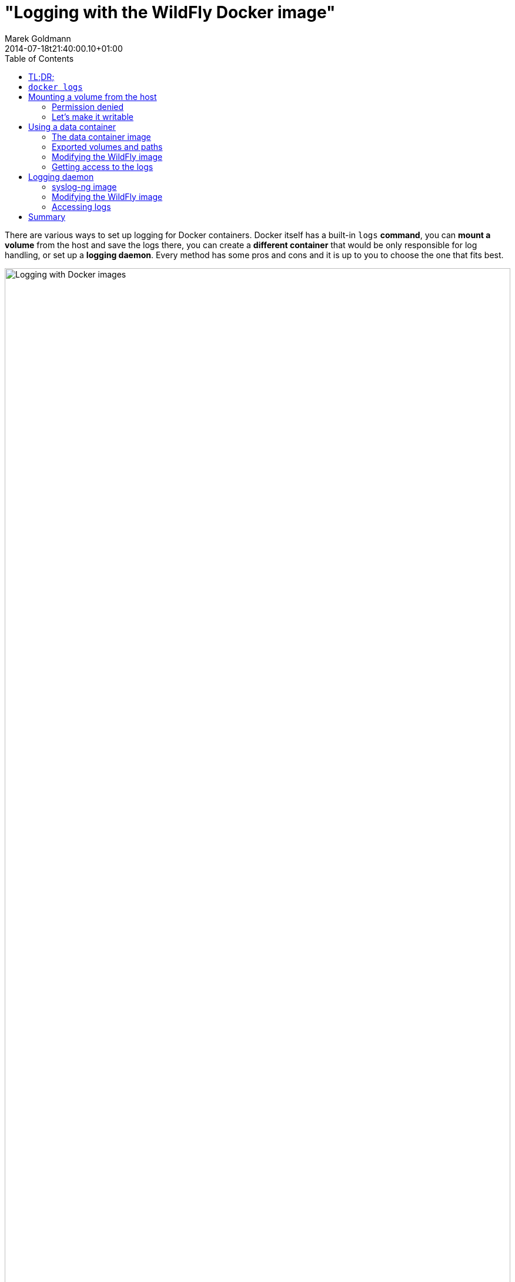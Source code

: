 = "Logging with the WildFly Docker image"
Marek Goldmann
2014-07-18
:revdate: 2014-07-18t21:40:00.10+01:00
:awestruct-timestamp: 2014-07-18t21:40:00.10+01:00
:awestruct-tags: [ docker, jboss, wildfly ]
:awestruct-layout: blog
:toc:

There are various ways to set up logging for Docker containers. Docker itself
has a built-in `logs` *command*, you can *mount a volume* from the host and save
the logs there, you can create a *different container* that would be
only responsible for log handling, or set up a *logging daemon*. Every method
has some pros and cons and it is up to you to choose the one that fits best.

image:/images/docker-logging/wildfly.png[alt="Logging with Docker images", width="100%"]

Let's go through each of these options, learn a litle about the it,
and modify the `jboss/wildfly` image use it.

NOTE: I won't talk about WildFly logging in general, in this blog post I'll focus
on the required changes (if any) to make it work inside a container. If you're
interested in the logging subsystem configuration, please
link:https://docs.jboss.org/author/display/WFLY8/Logging+Configuration[refer to
the documentation].

toc::[]

== TL;DR;

Don't use `docker logs` in production. Mounting volumes from a host is simple
but could be tricky, especially if you run
link:http://www.projectatomic.io/docs/docker-and-selinux/[SELinux]. If you set
it up correctly, you'll be happy. Using data containers is fun and probably a
good way to do logging. If you need more control, set up a logging daemon.

Examples are link:https://github.com/goldmann/wildfly-docker-logging[available on GitHub].

== `docker logs`

The link:https://docs.docker.com/reference/commandline/cli/#logs[`logs`
command] is a handy feature of Docker. If the process you run inside of the
container prints something to standard output (or standard error) - the
message is saved in a log and available for reading later.

Using `docker logs` is the simplest way to read logs from a container.

----
# Start the container and save the container ID
ID=$(docker run -d jboss/wildfly)

# Use the ID to read the logs from the selected container
docker logs -f $ID
----

This approach is nice if you want to see what's going on inside of the
container. I *do not recommend* using it in production as the only way of
logging. You may ask why? Every line of the output is saved in a JSON formatted
file (see `/var/lib/docker/containers/$ID/$ID-json.log`) accompanied by a bit
of metadata (timestamp for example, where most logs include it anyway). The
log file can grow pretty quickly, especially if you have a lot of messages.
Grepping JSON is not much fun either. Additionally stacktraces are split line-by-line.

If this is not an issue for you - go for it.

NOTE: You can access logs from a stopped container too, which is a plus.

In the `jboss/wildfly` image, we didn't change the default logging configuration.
Everything that goes to the console will be available using the `docker logs`
command.

You can change this behavior by customizing the
`/opt/wildfly/standalone/configuration/standalone.xml` file (if you actually
use the default `standalone` profile). For example you can remove the `CONSOLE`
handler entirely to stop printing anything to the console.

== Mounting a volume from the host

link:https://docs.docker.com/userguide/dockervolumes/#mount-a-host-directory-as-a-data-volume[Mounting
a volume from the host] and exposing it in the container is another way to store
logs. In this case every file written to the directory will be immediately
available on the host. This way you can have multiple containers saving logs to
the host's directory (which may be *very handy* in some cases).

NOTE: The biggest issue with this approach is that *it is not
portable*.  You need to setup the directories once again when you move
to another host.

=== Permission denied

If you use the `-v` switch from the `docker run` command and try to mount a
*non-existent directory from the host* -- a new directory will be created on the
host with `root` as the owner and `755` permissions making it not writable for
any other user than `root` *inside* of the container. The `jboss/wildfly` image
does use the `wildfly` user to run the Java process, so it will not be able to
store logs in the mounted directory.

Of course there is a way to make it work.

=== Let's make it writable

The trick is to have a user *with the same uid/gid both in the container and on the host*.

The `jboss/wildfly` image uses a `wildfly` user with
link:https://github.com/jboss/dockerfiles/blob/master/wildfly/Dockerfile[a well
known user uid/gid] (`431/433`) to run the server. We can use this information
and *create a `wildfly-logs` user on the host* with the same uid/gid. This will
make the mounted volume available to read/write operations for the `wildfly`
user inside of the container.

Run on the host:

----
groupadd -r wildfly-logs -g 433
useradd -u 431 -r -g wildfly-logs -s /sbin/nologin -c "WildFly container logs" wildfly-logs
----

Cool, now we have the user, let's create the directory we will mount later in the container.

----
mkdir /opt/logs/wildfly-01
chown wildfly-logs:wildfly-logs /opt/logs/wildfly-01
chcon -t svirt_sandbox_file_t /opt/logs/wildfly-01
----

Please note the last command. We need to change the *SELinux label* to
`svirt_sandbox_file_t` for this directory so the Docker daemon can write to it.
You can read more about
link:http://www.projectatomic.io/docs/docker-and-selinux/[SELinux and Docker on
the Project Atomic website].

Now we can start the container with the volume mounted in
`/opt/wildfly/standalone/log`.

----
docker run -d -v /opt/logs/wildfly-01:/opt/wildfly/standalone/log jboss/wildfly
----

NOTE: The same `wildfly-logs` user can be used for any `jboss/wildfly`
containers, because each container has a `wildfly` user created with the
particular uid/gid.

Read more about using Docker volumes in the
link:https://docs.docker.com/userguide/dockervolumes/[documentation].

After you boot the container, you can go to the `/opt/logs/wildfly-01` directory on
the host. You should find the `server.log` file there.

== Using a data container

This is a variation of the logging to a mounted host directory approach. In
this case instead of mounting a directory from host we use another container's
exposed volume. Such containers are called *data containers*. Their
responsibility is to hold some data. You can use one container to save logs
from many other containers. As a plus, this approach is portable -- you can
take your containers and launch them on a different host and everything will work.

=== The data container image

NOTE: All files are link:https://github.com/goldmann/wildfly-docker-logging/tree/master/data-container/data[available on GitHub].

First we need to prepare an image that will be used to launch a container where we
want to store our logs.

----
FROM jboss/wildfly
RUN mkdir -p /opt/wildfly/logs
VOLUME /opt/wildfly/logs
CMD true
----

Save the above snippet as `Dockerfile` and build it with `docker build
--rm --tag=data .`.

NOTE: The `CMD` instruction above is not a mistake. To use the exposed
volumes from a container it doesn't need to be actually running. After
executing the `true` command the container will be stopped, but we'll
still have access to the volumes.

You may wonder why we extend the `jboss/wildfly` image in first place and not
use a clean `fedora` image. The reason is that the `jboss/wildfly` image already has
a `wildfly` user created. As link:#_let_s_make_it_writeable[I mentioned
above], the same user will be used to launch the Java processes and if we mount a
volume owned by this user, it will be available for writing. We don't waste
any disk space by using this approach, because Docker uses a copy-on-write
filesystem.

Let's run our data container:

----
docker run --name data data
----

=== Exported volumes and paths

Mounted data volumes are visible under *the same* path as they were exported.
This means that if we export the `/opt/wildfly/logs` volume in the data
container and mount it in our WildFly container -- it'll be visible under the
`/opt/wildfly/logs` path there too.

NOTE: This is not strictly true if you try to export a path that is actually a
symlink. In such cases the resolved path will be exported, not the symlink, so
in our case it will be `/opt/wildfly-8.1.0.Final/logs` instead of
`/opt/wildfly/logs`, but this won't change anything for us.

Sometimes having a single location mounted in many containers under same path
is desirable (for example database data), but in our case (logging from
multiple WildFly containers) it would cause problems. Imagine an exported
`/opt/wildfly/standalone/log` volume being mounted in many WildFly containers at the
same time...

There are many solutions; for example you can change the WildFly configuration
to log to different directories or you can just symlink the
`/opt/wildfly/standalone/log` directory to some `/opt/wildfly/logs`
subdirectory in the way it makes sense for you.

In this blog post I'll show how to use the first solution.

=== Modifying the WildFly image

NOTE: All files are link:https://github.com/goldmann/wildfly-docker-logging/tree/master/data-container/wildfly[available on GitHub].

Now we create a new image that extends the `jboss/wildfly` image. The change we
want to make is to modify the configuration that controls where the logs are stored:

----
FROM jboss/wildfly
RUN sed -i 's|<file relative-to="jboss.server.log.dir" path="server.log"/>|\<file relative-to="jboss.home.dir" path="logs/\${jboss.host.name}/server.log"/\>|' /opt/wildfly/standalone/configuration/standalone.xml
----

This simple `sed` call changes the default location of the log file. We make the path
host aware by using the `jboss.host.name` property. At the time of launching
the container we have full control over the hostname. We can us the `-h` switch
from the `docker run` command to specify the host name or just leave it as-is
and `jboss.host.name` will be resolved to the shortened container id.

Let's build the image:

----
docker build --rm --tag wildfly-logs .
----

And finally launch it:

----
docker run -d -h wildfly-01 --name wildfly-01 --volumes-from data wildfly-logs
----

We can launch even more containers and all of them will save logs in our `data`
container:

----
docker run -d -h wildfly-02 --name wildfly-02 --volumes-from data wildfly-logs
docker run -d -h wildfly-03 --name wildfly-03 --volumes-from data wildfly-logs
----

=== Getting access to the logs

We log from all our containers to one place, cool, but how to get access to those logs? It's not so hard:

----
docker run -it --rm --volumes-from data -v `pwd`:/backup fedora sh -c 'cp -r /opt/wildfly-8.1.0.Final/logs /backup && chown -R 1000:1000 /backup/'
----

This (somewhat lengthy) command will start a new container with the current
directory mounted as `/backup` and the exported volume from the `data`
container mounted in its path. Then it copies all the logs from the exported
volume to our local directory and changes ovnership of these files to my local
user. This way we can have full control over these files. My local account has
a uid/gid of `1000`, so this works for me. You'll probably need to adjust the
uid/gid to match your own.

NOTE: Do not forget to `chcon -t svirt_sandbox_file_t .` the directory where
you want to store the logs locally so the the copy can be performed.

----
$ ls -hall logs/*
logs/wildfly-02:
total 16K
drwxr-xr-x. 2 goldmann goldmann 4,0K 07-16 16:12 .
drwxr-xr-x. 4 goldmann goldmann 4,0K 07-16 16:12 ..
-rw-r--r--. 1 goldmann goldmann 4,9K 07-16 16:12 server.log

logs/wildfly-03:
total 12K
drwxr-xr-x. 2 goldmann goldmann 4,0K 07-16 16:12 .
drwxr-xr-x. 4 goldmann goldmann 4,0K 07-16 16:12 ..
-rw-r--r--. 1 goldmann goldmann 3,9K 07-16 16:12 server.log
----

Exactly what we needed!

== Logging daemon

Logging to a file is nice, but sometimes you need to manage logging in a more
powerful way. The are many solutions available like
link:http://www.balabit.com/network-security/syslog-ng[syslog-ng],
link:http://www.rsyslog.com/[rsyslog], or link:http://logstash.net/[logstash]. No
matter which one you choose, they're all pretty flexible and easy to set up.

I would like to show you how to set up a `syslog-ng` daemon (running in a
container) with the `jboss/wildfly` Docker image.

=== syslog-ng image

NOTE: All files are link:https://github.com/goldmann/wildfly-docker-logging/tree/master/syslog/syslog[available on GitHub].

The first step is to prepare the `syslog-ng` Docker image.

----
FROM fedora
RUN yum -y install syslog-ng && yum clean all
ADD syslog-ng.conf /etc/syslog-ng/syslog-ng.conf

VOLUME /var/log/wildfly
EXPOSE 514/udp

CMD ["/usr/sbin/syslog-ng", "-F", "--no-caps"]
----

And here is the simple `syslog-ng.conf`:

----
@version:3.4

options {
    flush_lines (0);
    time_reopen (10);
    log_fifo_size (1000);
    chain_hostnames (off);
    use_dns (no);
    use_fqdn (no);
    create_dirs (no);
    keep_hostname (yes);
};

source s_sys {
    udp(ip(0.0.0.0) port(514));
};

destination d_wildfly { file("/var/log/wildfly/$HOST.log" template("$ISODATE $PRIORITY $MSG\n") template_escape(no)); };

log { source(s_sys); destination(d_wildfly); };
----

This is a very simple `syslog-ng` configuration file. When a new message arrives,
it will be saved to a file corresponding to the hostname the message comes from.
And since we can easily change the hostname of our containers, we will
immediatelly know which container logged what.

Build the image with `docker build --rm --tag syslog .`.

NOTE: I need to mention that the true power in this (or any other) logger
solution is to be able to filter and route the selected messages. The above example
is just a start, don't be afraid to extend it!

We can start the logging container and proceed to the next step.

----
docker run -d --name syslog syslog
----

=== Modifying the WildFly image

NOTE: All files are link:https://github.com/goldmann/wildfly-docker-logging/tree/master/syslog/wildfly[available on GitHub].

Since logging to syslog is not enabled by default we need to modify our WildFly
configuration to let the server know where the `syslog-ng` daemon is listening.

To do this we need to add the `syslog-handler` to the logging subsystem in the `/opt/wildfly/standalone/configuration/standalone.xml` file:

----
<syslog-handler name="SYSLOG">
    <level name="INFO"/>
    <hostname value="${jboss.host.name}" />
    <server-address value="${env.SYSLOG_PORT_514_UDP_ADDR}" />
    <port value="514" />
    <formatter><syslog-format syslog-type="RFC3164"/></formatter>
</syslog-handler>
----

And enable it:

----
<handlers>
    <handler name="SYSLOG"/>
</handlers>
----

The above configuration will make sure we send the messages to the proper destination.
We use the `SYSLOG_PORT_514_UDP_ADDR` environment variable to determine the IP
address of the host where `syslog-ng` is running. More on this variable in a bit.

Now you need to build the image:

----
docker build --rm --tag wildfly-syslog .
----

That's all. Now you need to run one or more `wildfly-syslog` containers. All of
them will be saving logs to the `syslog` container over UDP.

----
docker run -d --link syslog:syslog wildfly-syslog
----

The `--link` switch will create environment variables based on what
the `syslog` container is exposing, and it exposes the `514` UDP
port. Docker will create the `SYSLOG_PORT_514_UDP_ADDR`
environment variable (and many others) for us which will tell us the IP where
the syslog container is running.
The link:https://docs.docker.com/userguide/dockerlinks/[Docker links
feature] if a great way to make containers talk to each other without
hardcoding the connection parameters.

=== Accessing logs

In the above example we still log everything to files. If you would like to receive
them from the `syslog` container you can use a similar method as described in the
link:#_getting_access_to_the_logs[Getting access to the logs] section above.

== Summary

As you can see, logging in a container can be easy and powerful at the same
time. You need to choose the best option for you. There is no golden mean.

I hope this blog post will help you manage your logs. If you have ny ideas on how to
make the logging easier with the `jboss/wildfly` image, feel free to leave a
comment or link:https://github.com/jboss/dockerfiles/issues/new[file a ticket].

// vim: set syntax=asciidoc:
